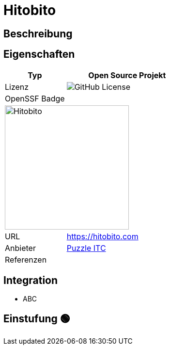 = Hitobito

== Beschreibung

== Eigenschaften

[%header%footer,cols="1,2a"]
|===
| Typ
| Open Source Projekt

| Lizenz
| image:https://img.shields.io/github/license/hitobito/hitobito[GitHub License]

| OpenSSF Badge
| 

2+^| image:https://www.open-circle.ch/wp-content/uploads/Hitobito-Logo-768x480.png[Hitobito,256]


| URL 
| https://hitobito.com

| Anbieter 
| link:http://puzzle.ch[Puzzle ITC]

| Referenzen
| 
|===

== Integration

* ABC

== Einstufung 🟢